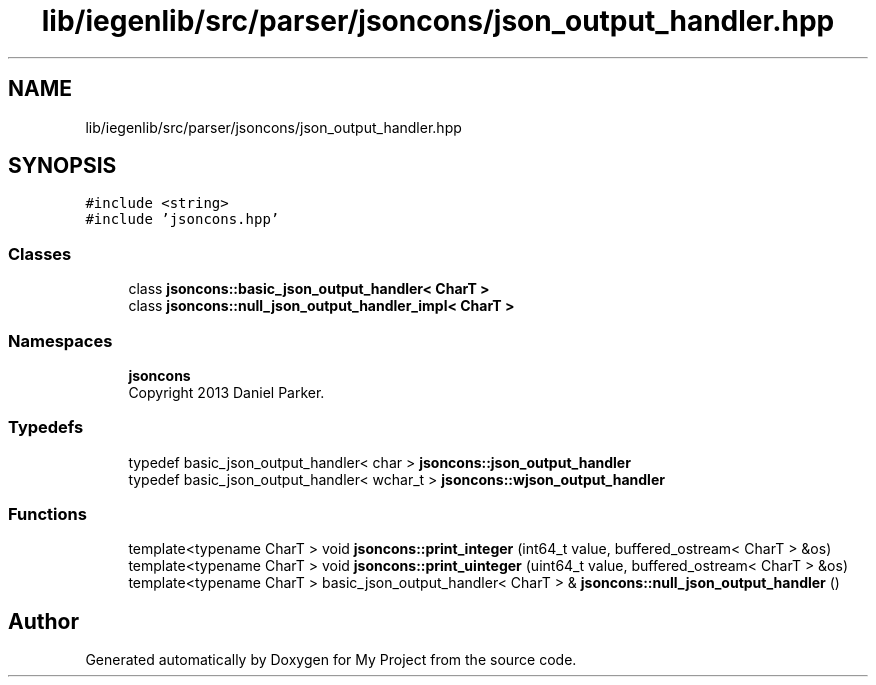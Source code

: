 .TH "lib/iegenlib/src/parser/jsoncons/json_output_handler.hpp" 3 "Sun Jul 12 2020" "My Project" \" -*- nroff -*-
.ad l
.nh
.SH NAME
lib/iegenlib/src/parser/jsoncons/json_output_handler.hpp
.SH SYNOPSIS
.br
.PP
\fC#include <string>\fP
.br
\fC#include 'jsoncons\&.hpp'\fP
.br

.SS "Classes"

.in +1c
.ti -1c
.RI "class \fBjsoncons::basic_json_output_handler< CharT >\fP"
.br
.ti -1c
.RI "class \fBjsoncons::null_json_output_handler_impl< CharT >\fP"
.br
.in -1c
.SS "Namespaces"

.in +1c
.ti -1c
.RI " \fBjsoncons\fP"
.br
.RI "Copyright 2013 Daniel Parker\&. "
.in -1c
.SS "Typedefs"

.in +1c
.ti -1c
.RI "typedef basic_json_output_handler< char > \fBjsoncons::json_output_handler\fP"
.br
.ti -1c
.RI "typedef basic_json_output_handler< wchar_t > \fBjsoncons::wjson_output_handler\fP"
.br
.in -1c
.SS "Functions"

.in +1c
.ti -1c
.RI "template<typename CharT > void \fBjsoncons::print_integer\fP (int64_t value, buffered_ostream< CharT > &os)"
.br
.ti -1c
.RI "template<typename CharT > void \fBjsoncons::print_uinteger\fP (uint64_t value, buffered_ostream< CharT > &os)"
.br
.ti -1c
.RI "template<typename CharT > basic_json_output_handler< CharT > & \fBjsoncons::null_json_output_handler\fP ()"
.br
.in -1c
.SH "Author"
.PP 
Generated automatically by Doxygen for My Project from the source code\&.
